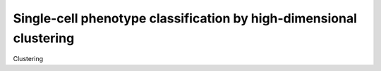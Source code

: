 Single-cell phenotype classification by high-dimensional clustering
=====================================================================

Clustering 
